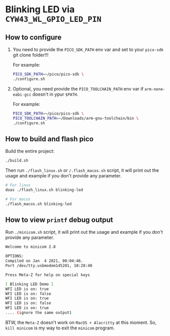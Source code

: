 * Blinking LED via =CYW43_WL_GPIO_LED_PIN=

** How to configure

1. You need to provide the =PICO_SDK_PATH= env var and set to your =pico-sdk= git clone folder!!!

    For example:

    #+BEGIN_SRC bash
    PICO_SDK_PATH=~/pico/pico-sdk \
    ./configure.sh
    #+END_SRC

2. Optional, you need provide the =PICO_TOOLCHAIN_PATH= env var if ~arm-none-eabi-gcc~ doesn't in ypur ~$PATH~.

    For example:

    #+BEGIN_SRC bash
    PICO_SDK_PATH=~/pico/pico-sdk \
    PICO_TOOLCHAIN_PATH=~/Downloads/arm-gnu-toolchain/bin \
    ./configure.sh
    #+END_SRC


** How to build and flash pico

Build the entire project:

   #+BEGIN_SRC bash
     ./build.sh
   #+END_SRC


Then run ~./flash_linux.sh~ or ~/.flash_macos.sh~ script, it will print out the usage and example if you don't provide any parameter.

#+BEGIN_SRC bash
  # For linux
  doas ./flash_linux.sh blinking-led

  # For macos
  ./flash_macos.sh blinking-led
#+END_SRC


** How to view ~printf~ debug output

Run ~./minicom.sh~ script, it will print out the usage and example if you don't provide any parameter.

#+BEGIN_SRC bash
  Welcome to minicom 2.8

  OPTIONS:
  Compiled on Jan  4 2021, 00:04:46.
  Port /dev/tty.usbmodem145201, 10:28:40

  Press Meta-Z for help on special keys

  [ Blinking LED Demo ]
  WFI LED is on: true
  WFI LED is on: false
  WFI LED is on: true
  WFI LED is on: false
  WFI LED is on: true
  .... (ignore the same output)
#+END_SRC

BTW, the ~Meta-Z~ doesn't work on =MacOS + Alacritty= at this moment. So, =kill minicom= is my way to exit the =minicom= program.

